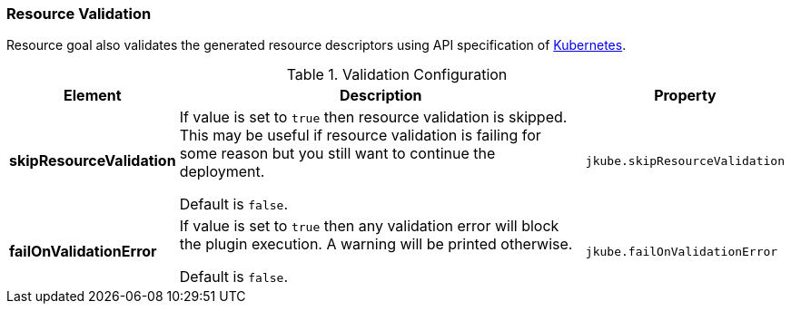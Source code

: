 
[[resource-validation]]
=== Resource Validation
Resource goal also validates the generated resource descriptors using API specification of https://raw.githubusercontent.com/kubernetes/kubernetes/master/api/openapi-spec/swagger.json[Kubernetes].

.Validation Configuration
[cols="1,6,1"]
|===
| Element | Description | Property

| *skipResourceValidation*
| If value is set to `true` then resource validation is skipped. This may be useful if resource validation is failing
for some reason but you still want to continue the deployment.

  Default is `false`.
| `jkube.skipResourceValidation`

| *failOnValidationError*
| If value is set to `true` then any validation error will block the plugin execution. A warning will be printed
otherwise.

  Default is `false`.
| `jkube.failOnValidationError`

|===